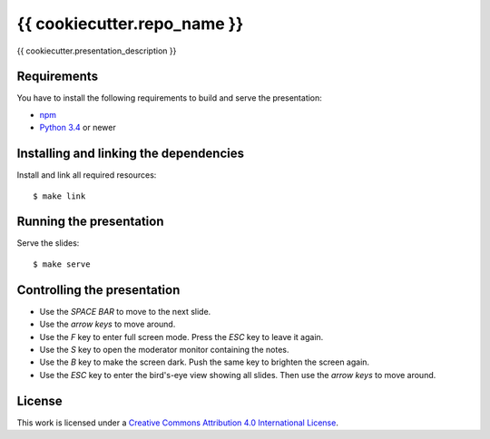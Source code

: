 ****************************
{{ cookiecutter.repo_name }}
****************************

{{ cookiecutter.presentation_description }}

Requirements
============

You have to install the following requirements to build and serve the
presentation:

- `npm <https://www.npmjs.com/>`_
- `Python 3.4 <https://www.python.org/>`_ or newer

Installing and linking the dependencies
=======================================

Install and link all required resources:

::

    $ make link

Running the presentation
========================

Serve the slides:

::

    $ make serve

Controlling the presentation
============================

- Use the *SPACE BAR* to move to the next slide.
- Use the *arrow keys* to move around.
- Use the *F* key to enter full screen mode. Press the *ESC* key to leave it again.
- Use the *S* key to open the moderator monitor containing the notes.
- Use the *B* key to make the screen dark. Push the same key to brighten the screen again.
- Use the *ESC* key to enter the bird's-eye view showing all slides. Then use the *arrow keys* to move around.

License
=======

This work is licensed under a
`Creative Commons Attribution 4.0 International License <http://creativecommons.org/licenses/by/4.0/>`_.

